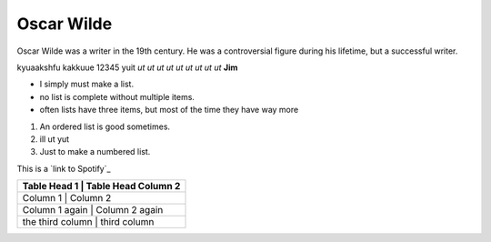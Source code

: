 Oscar Wilde
===========

Oscar Wilde was a writer in the 19th century. He was a controversial figure during his lifetime, but a successful writer.

kyuaakshfu kakkuue 12345 yuit *ut ut ut ut ut ut ut ut ut* **Jim**

- I simply must make a list.
- no list is complete without multiple items.
- often lists have three items, but most of the time they have way more

#. An ordered list is good sometimes.
#. ill ut yut
#. Just to make a numbered list.

This is a `link to Spotify`_

.. _ `link to Spotify`: https://open.spotify.com/

.. image:: 

+------------------------------------+
| Table Head 1 | Table Head Column 2 |
+====================================+
| Column 1 | Column 2                |
+------------------------------------+
| Column 1 again | Column 2 again    |
+------------------------------------+
| the third column | third column    |
+------------------------------------+
